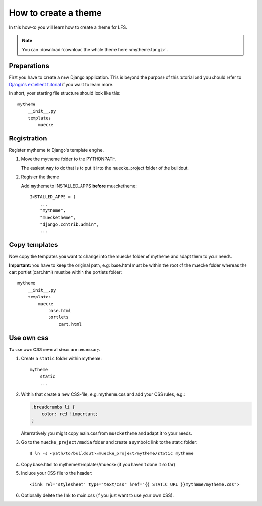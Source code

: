 =====================
How to create a theme
=====================

In this how-to you will learn how to create a theme for LFS.

.. note::

    You can :download:`download the whole theme here <mytheme.tar.gz>`.

Preparations
============

First you have to create a new Django application. This is beyond the purpose
of this tutorial and you should refer to `Django's excellent tutorial
<http://docs.djangoproject.com/en/dev/intro/tutorial01/>`_ if you want to learn
more.

In short, your starting file structure should look like this::

    mytheme
        __init__.py
        templates
            muecke

Registration
============

Register mytheme to Django's template engine.

1. Move the mytheme folder to the PYTHONPATH.

   The easiest way to do that is to put it into the muecke_project folder of the
   buildout.

2. Register the theme

   Add mytheme to INSTALLED_APPS **before** muecketheme::

     INSTALLED_APPS = (
         ...
         "mytheme",
         "muecketheme",
         "django.contrib.admin",
         ...

Copy templates
==============

Now copy the templates you want to change into the muecke folder of mytheme and
adapt them to your needs.

**Important:** you have to keep the original path, e.g: base.html must be within
the root of the muecke folder whereas the cart portlet (cart.html) must be within
the portlets  folder::

    mytheme
        __init__.py
        templates
            muecke
                base.html
                portlets
                    cart.html

Use own css
===========

To use own CSS several steps are necessary.

1. Create a ``static`` folder within mytheme::

    mytheme
        static
        ...

2. Within that create a new CSS-file, e.g. mytheme.css and add your CSS rules,
   e.g.:

   .. code-block:: css

     .breadcrumbs li {
         color: red !important;
     }

   Alternatively you might copy main.css from ``muecketheme`` and adapt it to your
   needs.

3. Go to the ``muecke_project/media`` folder and create a symbolic link to the
   static folder::

   $ ln -s <path/to/buildout>/muecke_project/mytheme/static mytheme

4. Copy base.html to mytheme/templates/muecke (if you haven't done it so far)

5. Include your CSS file to the header::

    <link rel="stylesheet" type="text/css" href="{{ STATIC_URL }}mytheme/mytheme.css">

6. Optionally delete the link to main.css (if you just want to use your own CSS).
